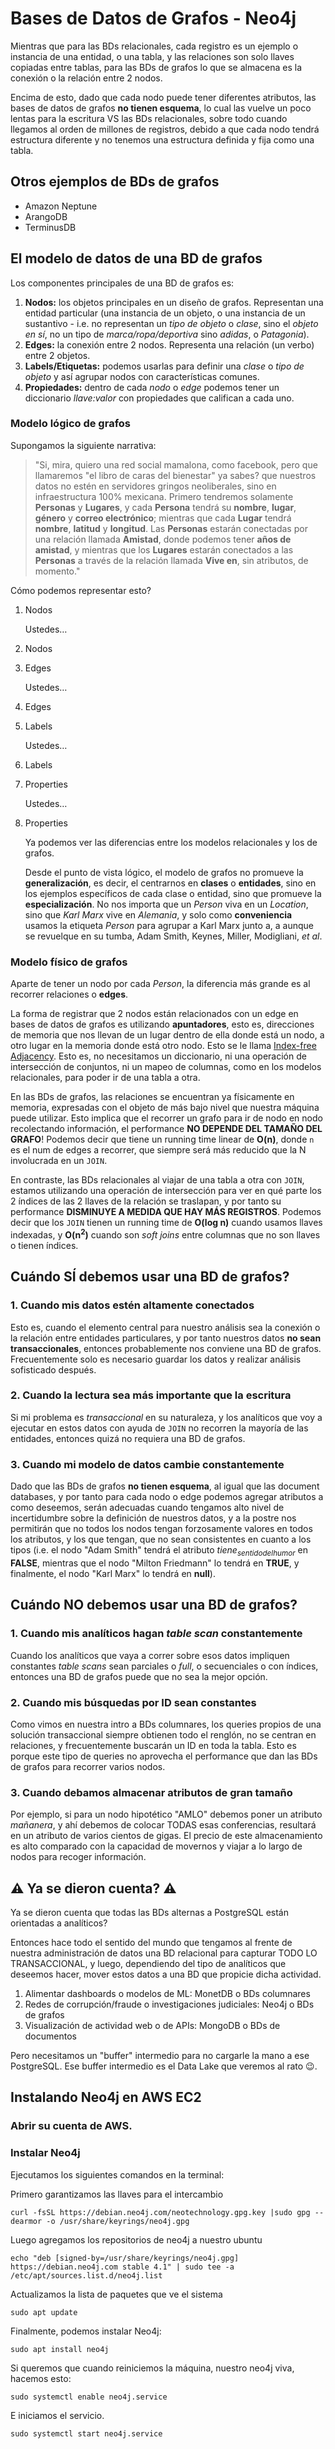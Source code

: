 * Bases de Datos de Grafos - Neo4j

Mientras que para las BDs relacionales, cada registro es un ejemplo o instancia de una entidad, o una tabla, y las relaciones son solo llaves copiadas entre tablas, para las BDs de grafos lo que se almacena es la conexión o la relación entre 2 nodos.

Encima de esto, dado que cada nodo puede tener diferentes atributos, las bases de datos de grafos *no tienen esquema*, lo cual las vuelve un poco lentas para la escritura VS las BDs relacionales, sobre todo cuando llegamos al orden de millones de registros, debido a que cada nodo tendrá estructura diferente y no tenemos una estructura definida y fija como una tabla.

** Otros ejemplos de BDs de grafos

- Amazon Neptune
- ArangoDB
- TerminusDB

** El modelo de datos de una BD de grafos

Los componentes principales de una BD de grafos es:

1. *Nodos:* los objetos principales en un diseño de grafos. Representan una entidad particular (una instancia de un objeto, o una instancia de un sustantivo - i.e. no representan un /tipo de objeto/ o /clase/, sino el /objeto en sí/, no un tipo de /marca/ropa/deportiva/ sino /adidas/, o /Patagonia/).
2. *Edges:* la conexión entre 2 nodos. Representa una relación (un verbo) entre 2 objetos.
3. *Labels/Etiquetas:* podemos usarlas para definir una /clase/ o /tipo de objeto/ y así agrupar nodos con características comunes.
4. *Propiedades:* dentro de cada /nodo/ o /edge/ podemos tener un diccionario /llave:valor/ con propiedades que califican a cada uno.

*** Modelo lógico de grafos

Supongamos la siguiente narrativa:

#+begin_quote
"Si, mira, quiero una red social mamalona, como facebook, pero que llamaremos "el libro de caras del bienestar" ya sabes? que nuestros datos no estén en servidores gringos neoliberales, sino en infraestructura 100% mexicana. Primero tendremos solamente *Personas* y *Lugares*, y cada *Persona* tendrá su *nombre*, *lugar*, *género* y *correo electrónico*; mientras que cada *Lugar* tendrá *nombre*, *latitud* y *longitud*. Las *Personas* estarán conectadas por una relación llamada *Amistad*, donde podemos tener *años de amistad*, y mientras que los *Lugares* estarán conectados a las *Personas* a través de la relación llamada *Vive en*, sin atributos, de momento."
#+end_quote

Cómo podemos representar esto?

**** Nodos
Ustedes...
**** Nodos
#+DOWNLOADED: screenshot @ 2022-11-09 23:42:36
[[file:images/20221109-234236_screenshot.png]]
**** Edges
Ustedes...
**** Edges
#+DOWNLOADED: screenshot @ 2022-11-09 23:42:13
[[file:images/20221109-234213_screenshot.png]]
**** Labels
Ustedes...
**** Labels

#+DOWNLOADED: screenshot @ 2022-11-09 23:43:24
[[file:images/20221109-234324_screenshot.png]]

**** Properties
Ustedes...
**** Properties

#+DOWNLOADED: screenshot @ 2022-11-09 23:43:32
[[file:images/20221109-234332_screenshot.png]]

Ya podemos ver las diferencias entre los modelos relacionales y los de grafos.

Desde el punto de vista lógico, el modelo de grafos no promueve la *generalización*, es decir, el centrarnos en *clases* o *entidades*, sino en los ejemplos específicos de cada clase o entidad, sino que promueve la *especialización*. No nos importa que un /Person/ viva en un /Location/, sino que /Karl Marx/ vive en /Alemania/, y solo como *conveniencia* usamos la etiqueta /Person/ para agrupar a Karl Marx junto a, a aunque se revuelque en su tumba, Adam Smith, Keynes, Miller, Modigliani, /et al/.

*** Modelo físico de grafos

Aparte de tener un nodo por cada /Person/, la diferencia más grande es al recorrer relaciones o *edges*.

La forma de registrar que 2 nodos están relacionados con un edge en bases de datos de grafos es utilizando *apuntadores*, esto es, direcciones de memoria que nos llevan de un lugar dentro de ella donde está un nodo, a otro lugar en la memoria donde está otro nodo.
Esto se le llama [[https://thomasvilhena.com/2019/08/index-free-adjacency][Index-free Adjacency]]. Esto es, no necesitamos un diccionario, ni una operación de intersección de conjuntos, ni un mapeo de columnas, como en los modelos relacionales, para poder ir de una tabla a otra.

En las BDs de grafos, las relaciones se encuentran ya físicamente en memoria, expresadas con el objeto de más bajo nivel que nuestra máquina puede utilizar. Esto implica que el recorrer un grafo para ir de nodo en nodo recolectando información, el performance *NO DEPENDE DEL TAMAÑO DEL GRAFO*! Podemos decir que tiene un running time linear de *O(n)*, donde ~n~ es el num de edges a recorrer, que siempre será más reducido que la N involucrada en un ~JOIN~.


En contraste, las BDs relacionales al viajar de una tabla a otra con ~JOIN~, estamos utilizando una operación de intersección para ver en qué parte los 2 índices de las 2 llaves de la relación se traslapan, y por tanto su performance *DISMINUYE A MEDIDA QUE HAY MÁS REGISTROS*. Podemos decir que los ~JOIN~ tienen un running time de *O(log n)* cuando usamos llaves indexadas, y *O(n^2)* cuando son /soft joins/ entre columnas que no son llaves o tienen índices.

** Cuándo SÍ debemos usar una BD de grafos?

*** 1. Cuando mis datos estén altamente conectados

Esto es, cuando el elemento central para nuestro análisis sea la conexión o la relación entre entidades particulares, y por tanto nuestros datos *no sean transaccionales*, entonces probablemente nos conviene una BD de grafos. Frecuentemente solo es necesario guardar los datos y realizar análisis sofisticado después.

*** 2. Cuando la lectura sea más importante que la escritura

Si mi problema es /transaccional/ en su naturaleza, y los analíticos que voy a ejecutar en estos datos con ayuda de ~JOIN~ no recorren la mayoría de las entidades, entonces quizá no requiera una BD de grafos.

*** 3. Cuando mi modelo de datos cambie constantemente

Dado que las BDs de grafos *no tienen esquema*, al igual que las document databases, y por tanto para cada nodo o edge podemos agregar atributos a como deseemos, serán adecuadas cuando tengamos alto nivel de incertidumbre sobre la definición de nuestros datos, y a la postre nos permitirán que no todos los nodos tengan forzosamente valores en todos los atributos, y los que tengan, que no sean consistentes en cuanto a los tipos (i.e. el nodo "Adam Smith" tendrá el atributo /tiene_sentido_del_humor/ en *FALSE*, mientras que el nodo "Milton Friedmann" lo tendrá en *TRUE*, y finalmente, el nodo "Karl Marx" lo tendrá en *null*).

** Cuándo NO debemos usar una BD de grafos?

*** 1. Cuando mis analíticos hagan /table scan/ constantemente

Cuando los analíticos que vaya a correr sobre esos datos impliquen constantes /table scans/ sean parciales o /full/, o secuenciales o con índices, entonces una BD de grafos puede que no sea la mejor opción.

*** 2. Cuando mis búsquedas por ID sean constantes

Como vimos en nuestra intro a BDs columnares, los queries propios de una solución transaccional siempre obtienen todo el renglón, no se centran en relaciones, y frecuentemente buscarán un ID en toda la tabla. Esto es porque este tipo de queries no aprovecha el performance que dan las BDs de grafos para recorrer varios nodos.

*** 3. Cuando debamos almacenar atributos de gran tamaño

Por ejemplo, si para un nodo hipotético "AMLO" debemos poner un atributo /mañanera/, y ahí debemos de colocar TODAS esas conferencias, resultará en un atributo de varios cientos de gigas. El precio de este almacenamiento es alto comparado con la capacidad de movernos y viajar a lo largo de nodos para recoger información.

** ⚠️ Ya se dieron cuenta? ⚠️

Ya se dieron cuenta que todas las BDs alternas a PostgreSQL están orientadas a analíticos?

Entonces hace todo el sentido del mundo que tengamos al frente de nuestra administración de datos una BD relacional para capturar TODO LO TRANSACCIONAL, y luego, dependiendo del tipo de analíticos que deseemos hacer, mover estos datos a una BD que propicie dicha actividad.

1. Alimentar dashboards o modelos de ML: MonetDB o BDs columnares
2. Redes de corrupción/fraude o investigaciones judiciales: Neo4j o BDs de grafos
3. Visualización de actividad web o de APIs: MongoDB o BDs de documentos

Pero necesitamos un "buffer" intermedio para no cargarle la mano a ese PostgreSQL. Ese buffer intermedio es el Data Lake que veremos al rato 😉.

** Instalando Neo4j en AWS EC2
*** Abrir su cuenta de AWS.

*** Instalar Neo4j

Ejecutamos los siguientes comandos en la terminal:

Primero garantizamos las llaves para el intercambio

#+begin_src shell
curl -fsSL https://debian.neo4j.com/neotechnology.gpg.key |sudo gpg --dearmor -o /usr/share/keyrings/neo4j.gpg
#+end_src

Luego agregamos los repositorios de neo4j a nuestro ubuntu

#+begin_src shell
  echo "deb [signed-by=/usr/share/keyrings/neo4j.gpg] https://debian.neo4j.com stable 4.1" | sudo tee -a /etc/apt/sources.list.d/neo4j.list
#+end_src

Actualizamos la lista de paquetes que ve el sistema

#+begin_src shell
sudo apt update
#+end_src

Finalmente, podemos instalar Neo4j:

#+begin_src shell
  sudo apt install neo4j
#+end_src

Si queremos que cuando reiniciemos la máquina, nuestro neo4j viva, hacemos esto:

#+begin_src shell
sudo systemctl enable neo4j.service
#+end_src

E iniciamos el servicio.
#+begin_src shell
sudo systemctl start neo4j.service
#+end_src

*** Conectándonos a Neo4j

Antes de conectarnos debemos modificar el archivo ~/etc/neo4j/neo4j.conf~ para que Neo4j acepte conexiones de todo el mundo 🌐:

#+begin_src shell
  sudo nano /etc/neo4j/neo4j.conf
#+end_src
Hay que buscar la siguiente línea y descomentarla (quitarle el ~*~):

#+begin_src shell
*dbms.default_listen_address=0.0.0.0
#+end_src

Y reiniciar el server

#+begin_src shell
  sudo systemctl restart neo4j
#+end_src

Ahora si, conectémonos a Neo4j.

Vamos a abrir un browser y entrar a ~https://[IP ADDRESS]:7474~. Nos va a pedir user y password. Los de default son ~neo4j~/~neo4j~, pero en cuanto los usemos, Neo4j nos va a pedir que los cambiemos.

Lo que responde en el puerto ~7474~ es solamente un cliente ligero web hacia Neo4j, no el Neo4j como tal.

Ese responde en el ~7687~, a través de un servidorsito de conexiones llamado ~Bolt~, con el URL ~jdbc:neo4j:bolt://[IP ADDRESS]:7687/~.

** Cargando la versión de grafos de Northwind

Los cuates de Neo4j hicieron una versión de grafos de Neo4j. No tiene todas las tablas, pero es suficiente para contrastar los paradigas relacionales y de grafos.


#+DOWNLOADED: screenshot @ 2022-11-10 00:08:51
[[file:images/20221110-000851_screenshot.png]]

Vamos a establecer algunas similitudes con SQL antes de continuar:

*** Similitudes con SQL

1. Un registro es un /Node/
2. El nombre de una tabla es un /Label/
3. Un ~join~ o ~foreign key~ es un /edge/ o /relationship/

En particular, al tratarse de la BD de Northwind:

4. Cada registro de la tabla ~orders~ en la BD de Northwind se vuelve un /Node/ con /Label/ ~Order~ en nuestro modelo de grafos
   - Y así sucesivamente con el resto de las tablas
5. El ~join~ entre ~suppliers~ y ~products~ se convierte en un /edge/ o /relationship/ llamado ~SUPPLIES~ (un ~supplier~ ~SUPPLIES~ N ~products~), y así sucesivamente con otras tablas, salvo los siguientes casos especiales:
6. El ~join~ recursivo entre ~employees~ y ~employees~ se convierte en un /edge/ con el nombre ~REPORTS_TO~.
7. La tabla intermedia ~order_details~ que soporta la relación *N:M* entre ~products~ y ~orders~ desaparece y se convierte en un /edge/ o /relationship/ llamado ~CONTAINS~ y con atributos ~unitPrice~, ~quantity~, ~discount~.

Neo4j está construido casi en su totalidad en Java, por lo que ver este ~camelCaseEnLosAtributos~ no es extraño, como tampoco lo es que los nombres de los /Labels/ estén en mayúscula, porque su análogo en grafos son *Clases*, y sabemos que las clases en Java van con mayúscula inicial.

De esta forma, tenemos el siguiente diagrama de grafos que representa nuestra BD de Northwind:


#+DOWNLOADED: screenshot @ 2022-11-10 00:09:58
[[file:images/20221110-000958_screenshot.png]]

*** Diferencias con SQL

1. No hay nulos! Un nulo, al ser la ausencia de algo, es simplemente la ausencia del atributo, o del /node/ o de un /edge/.
2. Dada la "Index-free Adjacency", sabemos qué /nodes/ tienen particular /relationship/ con otro /node/, en lugar de hacer un ~join~ y realizar la búsqueda de overlap entre 1 llave primaria de una tabla y la llave foránea de otra tabla.
3. Aunque puede haber normalización justo como en el modelo E-R, ésta no es forzosa ni rígida, y consiste principalmente en convertir /attributes/ en /nodes/, aunque al hacer esto debemos tener en mente que al convertir, los /nodes/ son instancias particulares, no clases ni /Labels/.

* Ahora si, la carga.

Para cargarla vamos a utilizar el lenguaje *Cypher*, que es como el SQL para Neo4j.

**  Products

#+begin_src cypher
LOAD CSV WITH HEADERS FROM "https://raw.githubusercontent.com/Skalas/nosql2022/main/datasets/products.csv" AS row
CREATE (n:Product)
SET n = row,
n.unitPrice = toFloat(row.unitPrice),
n.unitsInStock = toInteger(row.unitsInStock), n.unitsOnOrder = toInteger(row.unitsOnOrder),
n.reorderLevel = toInteger(row.reorderLevel), n.discontinued = (row.discontinued <> "0")
#+end_src

Qué estamos haciendo aquí?

Al igual que SQL, Cypher es un /4th generation language/, que en simples términos significa que se parece muchísimo a como se estructuran órdenes y declaraciones en inglés.

1. ~LOAD CSV~: el comando de Cypher ~LOAD~ es similar al ~COPY~ de PostgreSQL y MonetDB. La parte de ~WITH HEADERS~, al igual que el ~COPY~ en PostgreSQL indica que el CSV a cargar tiene los nombres de las columnas en el 1er renglón. El keyword ~FROM~ es para indicar la fuente, y afortunadamente para nosotros, Cypher acepta URLs aquí, por lo que no es necesario descargar los CSVs a nuestro storage local y solo jalarlos del internet.
2. ~CREATE (n:Product)~ crea el /node/ ~n~ con el /label/ ~Product~. Aquí vale la pena que cubramos unos aspectos de la sintaxis de Cypher:
   - Un /node/ es representado por dos paréntesis, a manera de "bolita". El /node/ ~n~ lo representamos como ~(n)~. Por ejemplo: ~create (tonyStark:SuperHero {group:'Avengers'}~
   - Un /edge/ es representado por una flechita como esta ~-[:LABEL]->~ y obviamente debe conectar 2 /nodes/. el ~LABEL~ es igualito a los labels que califican a los nodes, como sigue: ~create (tonyStark)-[:MENTORS]->(peterParker)-[:WORKSFOR]->(jjJameson)~
   - Las /properties/ de un /node/ se fijan con ~{}~ acompañando a los /nodes/, como sigue: ~CREATE (tonyStark:SuperHero {group: 'Avengers'})~
   - Igual, las /properties/ de un /edge/ se fijan con ~{}~, así: ~create (tonyStark)-[:MENTORS {since:2017}]->(peterParker)-[:WORKSFOR {at:'Daily Bugle'}]->(jjJameson)~
   - Las /properties/, sean de un /edge/ o de un /node/ pueden ser arrays: ~(tonyStark:SuperHero {suits:['Mark IV', 'Mark V']})-[HOLDS {on:['Glove','Avengers Compound']}]->(soulStone:INFINITY/STONE)~
   - Es buena práctica primero crear los /nodes/, luego los /edges/.
3. ~SET n = row~ está indicando que al crear los nodos con la variable ~n~, haga una equivalencia entre esa variable y el renglón del archivo CSV que estamos cargando.
4. ~n.unitPrice~ y demás comandos están preprocesando los datos del archivo CSV para poder guardarlos de forma correcta. ~toInteger~ está transformando a entero, mientras que ~n.discontinued~ se está evaluando a la expresión ~row.discontinued <> "0"~.
   - 👀 OJO 👀: esto nos indica que durante la lectura la mayoría de los campos se están importando como strings.
   - 👀 OJO *2 👀: la comparación ~<> "0"~ no es válida en Java, pero si lo es en Javascript. Neo4j está hecho en Java por debajo, pero tiene un preprocessor de LISP, que es la base de Javascript, que si entiende esta expresión.

Vamos a ejecutar este import en DBeaver:


Y dónde están las tablas?!

#+DOWNLOADED: screenshot @ 2022-11-10 00:38:09
[[file:images/20221110-003809_screenshot.png]]

Vamos a abrir el cliente de Neo4J apuntando nuestro browser

Veremos que ahí están nuestros 25 productos:

En esta caja vamos a poder escribir queries en "Cypher". Qué está haciendo este query? ~MATCH (n:Product) RETURN n LIMIT 25~.

1. ~MATCH~ es parecido que el ~FROM~.

2. La expresión ~n:Product~ va a buscar los /nodes/ que tengan el /label/ ~Product~.

3. ~RETURN n~ es como la parte del ~SELECT~ donde indicamos las columnas que queremos obtener; en este caso, queremos los nodos, pero bien pudieramos obtener ~n.discontinuied~, o ~n.reorderLevel~, es decir, atributos del (o los) nodo(s) que han hecho match.

** Categories
#+begin_src cypher
LOAD CSV WITH HEADERS FROM "https://github.com/Skalas/nosql2022/raw/main/datasets/categories.csv" AS row
CREATE (n:Category)
SET n = row
#+end_src
** Suppliers
#+begin_src cypher
LOAD CSV WITH HEADERS FROM "https://github.com/Skalas/nosql2022/raw/main/datasets/suppliers.csv" AS row
CREATE (n:Supplier)
SET n = row
#+end_src

Con esto nuestra bd se ve asi:

** Relaciones

Esto lo sacamos con ~MATCH (n) RETURN n~, que es como un ~SELECT *~ pero recursivo a todas las tablas.

⚠️ Faltan las relaciones! ⚠️

Vamos a crear los /edges/ que van desde ~Product~ a ~Category~:

#+begin_src cypher
MATCH (p:Product),(c:Category)
WHERE p.categoryID = c.categoryID
CREATE (p)-[:PART_OF]->(c)
#+end_src

Qué estamos haciendo aquì?

1. Estamos buscando todos los nodos que tengan el /label/ ~Product~ y los que tengan el /label/ ~Category~, y los estamos poniendo en las variables ~p~ y ~c~, respectivamente.
2. Estamos agregando una condición *que se parece muuuuuuucho* al ~JOIN~ de SQL. Esto es para poder ejecutar la siguiente parte:

3. Estamos creando un /edge/ con /label/ ~PART/OF~ entre ~p~ y ~c~.

Ahora vamos a crear los /edges/ para relacionar ~Product~ y ~Supplier~:

#+begin_src cypher
MATCH (p:Product),(s:Supplier)
WHERE p.supplierID = s.supplierID
CREATE (s)-[:SUPPLIES]->(p)
#+end_src

Misma estructura que el comando anterior.

Y después de esto, cómo se ve la bd?

Vemos que se han formado 2 "comunidades": los productos lácteos, y los no-lácteos. De esto podemos deducir que los productos lácteos tienen un grupo de suppliers *que no suministran otro tipo de productos*, mientras que los no-lácteos son suministrados por el resto de los proveedores.

Las *comunidades* son grupos de /nodes/ que están conectados por sus relaciones, pero que no están conectados a otro conjunto de /nodes/. Son importantes en el análisis de grafos para elaborar hipótesis o realizar investigaciones.

Vamos a lanzar los siguientes queries:

**** 1. Qué categorías nos vende cada proveedor?

#+begin_src cypher
MATCH (s:Supplier)-->(:Product)-->(c:Category)
RETURN s.companyName as Company, collect(distinct c.categoryName) as Categories
#+end_src

Qué estamos haciendo aquí?

1. ~MATCH~ - más formalmente, este comando busca un patrón dentro de nuestro grafo. En este caso, está buscando las rutas, de cualquier /label/, entre ~Supplier~, ~Product~ y ~Cateogory~.
   - La ausencia de /label/ en los /edges/ indica que no nos importa la etiqueta de la relación, solo que exista.
   - Estamos asignando los nodos de las etiquetas ~Supplier~ y ~Category~ a las variables ~s~ y ~c~, respectivamente. Dado que para responder la pregunta, NO NOS INTERESAN los ~Product~, no le estamos asignando variable, porque no nos vamos a referir a ellos, solo necesitamos sus relaciones.
2. ~RETURN s.companyName as Company~ es self-explanatory, no?
3. ~collect(distinct c.categoryName) as Categories~ es una función de agregación similar a ~count()~ o ~avg()~ en SQL. Esta función recolecta los resultados y los mete en una lista (entre ~[]~).
   - Qué pasa si no ponemos el ~distinct~? Y si no usamos el ~collect()~?

**** 2. Qué proveedores nos venden frutas y verduras?

#+begin_src cypher
  MATCH (c:Category {categoryName:"Produce"})<--(:Product)<--(s:Supplier)
  RETURN DISTINCT s.companyName as ProduceSuppliers
#+end_src

Qué estamos haciendo aquí?

1. Estamos buscando los /nodes/ con /label/ ~Category~ cuyo /attribute/ ~categoryName~ sea "Produce" (noten las doble comillas), y sus relaciones con ~Product~ y ~Supplier~, de nuevo sin importar el /label/ de dichas relaciones.

2. ~RETURN DISTINCT s.companyName as ProduceSuppliers~ regresa el /attribute/ ~companyName~ de los nodos elegidos en el ~MATCH~.

* Cargar el resto de la BD:

** Customers

#+begin_src cypher
LOAD CSV WITH HEADERS FROM "https://github.com/Skalas/nosql2022/raw/main/datasets/customers.csv" AS row
CREATE (n:Customer)
SET n = row
#+end_src

** Orders
#+begin_src cypher
LOAD CSV WITH HEADERS FROM "https://github.com/Skalas/nosql2022/raw/main/datasets/orders.csv" AS row
CREATE (n:Order)
SET n = row
#+end_src

** Relación Customers -> Orders
#+begin_src cypher
MATCH (c:Customer),(o:Order)
WHERE c.customerID = o.customerID
CREATE (c)-[:PURCHASED]->(o)
#+end_src

** Relación Order -> Product

Esto era en PostgreSQL *la tabla intermedia ~order_details~* pero en grafos NO NECESITAMOS tablas intermedias para expresar relaciones N a M!

#+begin_src cypher
LOAD CSV WITH HEADERS FROM "https://github.com/Skalas/nosql2022/raw/main/datasets/order-details.csv" AS row
MATCH (p:Product), (o:Order)
WHERE p.productID = row.productID AND o.orderID = row.orderID
CREATE (o)-[details:ORDERS]->(p)
SET details = row,
details.quantity = toInteger(row.quantity)
#+end_src

Vamos a tener el siguiente grafo:

Podemos ver que al menos en esta versión de Northwind, tenemos bastantes clientes que nunca nos han pedido, pero *esto no es una comunidad*, porque no hay ninguna conexión entre estos. Tienen cosas en común, pero ninguna relación, por lo que no podemos decir que es una comunidad.

** Ejercicios de SQL pero en Neo4j

*** Cuál es la orden más reciente por cliente?

En SQL:
#+begin_src sql
select max(o.order_date), o.order_id , o.customer_id
from orders o
group by o.customer_id;
#+end_src

En Cypher
#+begin_src cypher
match (c:Customer)-[:PURCHASED]->(o:Order)
return c.contactName as name, max(o.orderDate) as max_ord_date
order by name
#+end_src

*** De nuestros clientes, qué función desempeñan y cuántos son?

#+begin_src sql
select c.contact_title , count(c.contact_title) conteo
from customers c
group by c.contact_title
order by conteo desc;
#+end_src

#+begin_src cypher
match (c:Customer)
return c.contactTitle as title, count(c.contactTitle) as title_count
order by title
#+end_src

*** Cuántos productos tenemos de cada categoría?

#+begin_src sql
select c.category_name, count(c.category_name)
from categories c join products p on c.category_id =p.category_id
group by c.category_name;
#+end_src

#+begin_src cypher
match (c:Category)<-[:PART_OF]-(p:Product)
return c.categoryName as name, count(c.categoryName) as name_count
order by name
#+end_src

*** Cómo podemos generar el reporte de reorder?

#+begin_src sql
select product_id, product_name, units_in_stock, reorder_level
from products p
where (units_in_stock<reorder_level);
#+end_src

#+begin_src cypher
match (p:Product)
where p.unitsInStock < p.reorderLevel
return p.productName as prod_name, p.unitsInStock as units_stock, p.reorderLevel as reord_level
order by units_stock
#+end_src

*** A donde va nuestro envío más voluminoso?

La respuesta más correcta en SQL:

#+begin_src sql
with summary as (
	select o.order_id as ord_id , o.ship_country as shp_ctry, sum(od.quantity) as sum_qty
	from orders o join order_details od using (order_id)
	join products p using (product_id)
	group by o.order_id , o.ship_country
)
select ord_id, shp_ctry , max(sum_qty) as max_qty
from summary
group by ord_id, shp_ctry
order by max_qty desc;
#+end_src

Con order.freight (otra respuesta correcta en SQL):
#+begin_src cypher
match (o:Order)
return o.shipCountry as ship_country, max(toFloat(o.freight)) as max_freight
order by max_freight desc
#+end_src

Con order_details.quantity (respuesta incorrecta, pero la ponemos aquí para respetar el replicado en Cypher de respuestas en SQL)
#+begin_src cypher
match (o:Order)-[od:ORDERS]->(p:Product)
return o.shipCountry as ship_ctry, max(od.quantity) as max_qty
order by max_qty desc
#+end_src

TBD: Exporar responder esta pregunta con la suma de quantities de todas las ordenes de un país, y luego sacar el max

#+begin_src cypher
call {
	match (o:Order)-[od:ORDERS]->(p:Product)
	return o.orderID as ord_id,
	o.shipCountry as ship_country,
	sum(od.quantity) as sum_qty_per_order
	order by sum_qty_per_order desc
}
return ship_country, max(sum_qty_per_order)
#+end_src

Veamos que el comando `call` se parece algo a los _common table expressions_ de SQL.

*** Qué productos mandamos en navidad?

En SQL

#+begin_src sql
select p.product_name
from products p join order_details od on p.product_id =od.product_id
join orders o on od.order_id = o.order_id
where extract(month from o.shipped_date) = 12 and extract(day from o.shipped_date) = 25;
#+end_src

En Cypher
#+begin_src cypher
match (o:Order)-[od:ORDERS]->(p:Product)
where apoc.date.field(apoc.date.parse(o.orderDate), 'month') = 12 and apoc.date.field(apoc.date.parse(o.orderDate), 'd') = 25
return o.orderID, o.orderDate, collect(p.productName)
#+end_src

OJO! Debemos instalar la librería APOC para poder correr las funciones de arriba.

~apoc.date.field~ es similar al ~extract([day|month|year|hour|second] from date)~

~apoc.date.parse()~ es similar a ~date([string representando date])~

La instalación de APOC es como sigue:

1. Entrar a la máquina virtual de EC2 en donde tenemos el Neo4j con ~ssh -i labsuser.pem ubuntu@[LA IP DE SU MÁQUINA]~
2. Entrar el comando ~wget https://github.com/neo4j-contrib/neo4j-apoc-procedures/releases/download/4.3.0.3/apoc-4.3.0.3-all.jar~ - esto va a descargar la librería
3. Debemos copiar esta librería a ~/var/lib/neo4j/plugins/~ con el comando ~cp apoc-4.3.0.3-all.jar /var/lib/neo4j/plugins/~
4. Ahora debemos reiniciar el Neo4j con el comando ~sudo systemctl restart neo4j.service~

Con eso ya debemos tener acceso a las funciones de APOC.

*** Cuál es el promedio de flete gastado para enviar productos de un proveedor a un cliente?

En SQL
#+begin_src sql
select c.company_name as customer, s.company_name as shipper, avg(o.freight) as flete
from orders o join shippers s on (o.ship_via = s.shipper_id)
join order_details od on (od.order_id = o.order_id)
join customers c on (c.customer_id = o.customer_id)
group by c.company_name, s.company_name;
#+end_src

En Cypher
#+begin_src cypher
match (c:Customer)-[pr:PURCHASED]->(o:Order)-[od:ORDERS]->(p:Product)<-[sp:SUPPLIES]-(s:Supplier)
return c.companyName as cust_name, s.companyName as supp_name, avg(toFloat(o.freight)) as avg_freight
order by cust_name
#+end_src

** Carga de los Pandora Papers en Neo4j

Los [[https://www.icij.org/investigations/pandora-papers/about-pandora-papers-leak-dataset/][Pandora Papers]] son documentos de constitución y quiebra de empresas, transferencias millonarias y cambios de board que, como los [[https://www.icij.org/investigations/panama-papers/five-years-later-panama-papers-still-having-a-big-impact/][Panama Papers]] en su momento, han develado las obscenas fortunas de muchísima gente poderosa: deportistas, políticos, personas de negocios, realeza, políticos y celebridades, y peor de todo, como evitan ser gravados por sus paises de residencia.

Es la opinión de este profesor que ser rico no es malo, y que la recaudación mediante mecanismos de gravamen de riqueza frecuentemente se usan en programas clientelares o no se usan en el interés verdadero de los ciudadanos.

Pero evadir el fisco si es ilegal, y da pie a otras actividades ilegales como lavado de dinero, lo cual habilita redes criminales como narcotráfico, trata, prostitución, etc.

Encima de esto, estos /offshore leaks/ muestran algo que raya en lo inmoral. En medio de la pandemia de COVID19, cuando millones de personas están atravesando por una crisis económica que está ampliando la brecha entre los menos afortunados, y cuando cientos de gobiernos están experimentando una recuperación anémica, por decir lo menos, *esconder* fortunas para que no sean gravadas, es decir, para no compartir con la población ni contribuir al fisco, es, por definición, malvado.

Neo4j puso a disposición del [[https://www.icij.org/][International Consortium of Investigative Journalists]] no solo licencias empresariales de su BD de Grafos, sino infraestructura, servers, graph visualizers, y todo el resto de sus productos *for free* para que el ICIJ hiciera su chamba.

[[https://www.icij.org/investigations/panama-papers/what-happened-after-the-panama-papers/][El resultado de los panama papers]] a 2019:

1. Investigaciones de la policía fiscal en 82 paises (incluído MX)
2. La firma que habilitó todo este desmadre, Mossack Fonseca, fue desmantelada y sus dueños a la cárcel (aunque solo por meses y sus assets personales no fueron incautados).
   - Hay una película buenísima en Netflix de este escandalazo: [[https://en.wikipedia.org/wiki/The_Laundromat_%282019_film%29][The Laundromat]]
3. Nueva Zelanda, Alemania, UK y otros reformaron su miscelánea fiscal para incrementar vigilancia e incentivar disclosure de hidden assets
4. Renuncia de políticos en Mongolia, Pakistán, España, Islandia (donde renunció la cabeza de gobierno) y otros.
5. $1,200 mdd recuperados por agencias de revenue nacionales a nivel global

En México hubo 33 personalidades entre deporitistas, artistas y políticos implicados en el leak:

1. La actriz Edith González a través de su esposo Lorenzo Margain
2. Salinas Pliego abrió 9 empresas en Nueva Zelanda para comprar 1 yate y 1 cuadro de Goya
3. Juan Armando Hinojosa, el constructor preferido en el sexenio de EPN, creo a través de Mossack Fonseca 4 empresas offshore para esconder dinero proveniente de contratos de adjudicación directa por $2,800 mdd y a cambio, otorgar regalos a la pareja presidencial

Y las consecuencias seguirán, sobre todo alimentadas por otros leaks. La tecnología de Neo4j por fin ha puesto a los prosecutors pasos adelante de los offenders.

*** Preparación de la carga

La versión de Neo4j Community, que es la que estamos usando y es gratuita, *SOLO PUEDE TENER 1 BD!*

![](https://c.tenor.com/No8u0Yip0lwAAAAC/so-pissed.gif)

Entonces vamos a tener que crear OOOOOTRA instancia de EC2 para VOLVER a instalar Neo4j y poder hacer este ejercicio :/

Es una BD grande, por lo que primero tenemos que hacer unas modificaciones a la config de Neo4j:

1. Cambiar el directorio de default para importar archivotes. Esto lo logramos comentando la línea ~*dbms.directories.import=/var/lib/neo4j/import
~ del archivo ~/etc/neo4j/neo4j.conf~. Es un archivo de sistema, por lo que hay que editarlo con ~sudo nano /etc/neo4j/neo4j.conf~.

2. Igual editar el archivo ~/etc/security/limits.conf~ con ~sudo nano /etc/security/limits.conf~ y agregar hasta el final los siguientes 2 registros para poder abrir archivos grandes desde el filesystem de Ubuntu:

#+begin_src bash
root   soft    nofile  40000
root   hard    nofile  40000
#+end_src

3. Finalmente, en los archivos ~/etc/pam.d/common-session~ y ~/etc/pam.d/common-session-noninteractive~ agregar ~session required pam_limits.so~.

4. Vamos a instalar la librería APOC como lo vimos en uno de los ejercicios aquí:

5. Vamos a usar el siguiente /gist/ de Github: https://gist.github.com/rvanbruggen/00d259a453de13106091e2d507c2d86c, ejecutando sección por sección. Estas secciones van a resultar en el siguiente esquema, que podemos obtener ejecutando ~call db.schema.visualization~ en la consola web de Neo4j.

*** Explorando los Pandora Papers

1. Cuántas jurisdicciones hay entre todas las entidades?

#+begin_src cypher
MATCH (n:Entity)
RETURN distinct n.jurisdiction, count(n);
#+end_src

2. Qué entidades hay en la jurisdicción más "popular"?

#+begin_src cypher
MATCH (o:Officer)-[rel]->(e:Entity)
WHERE e.jurisdiction CONTAINS “British Virgin Islands”
RETURN o, rel, e;
#+end_src

3. De las entidades, cuáles son proveedoras y cuales son las más usadas?

#+begin_src cypher
MATCH (e:Entity) return e.provider, count(*) as c order by c desc;
#+end_src

4. Cuantos oficiales (shareholder, director, representante legal, etc) de un país están asociados con entidades de los paraísos fiscales?

#+begin_src cypher
MATCH (c1:Country)<--(o:Officer)-->(e:Entity)--(c2:Country)
WITH distinct c1.name as OfficerCountry, c2.name as EntityCountry, count(*) as PatternFrequency
WHERE PatternFrequency >= 5
RETURN OfficerCountry, EntityCountry, PatternFrequency
ORDER BY PatternFrequency desc;
#+end_src

5. Mostrar el grafo de la familia Aliyev de Azerbaijan

Esta familia es de interés por su actual patriarca, [[https://www.occrp.org/en/poy/2012/][Ilham Aliyev]], "presidente" (en realidad, dictadorsillo) de Azerbaiján y ganador 2012 del premio a la persona más corrupta por el Organized Crime and Corruption Project.


#+DOWNLOADED: screenshot @ 2022-11-12 22:37:24
[[file:images/20221112-223724_screenshot.png]]

Su familia controla TODA la actividad económica del país, y con ayuda de cuentas offshore y paraísos fiscales han logrado lavar o esconder una fortuna multimillonaria proveniente del petróleo.

#+begin_src cypher
MATCH (o:Officer)-->(e:Entity)
WHERE toLower(o.name) CONTAINS 'aliyev'
RETURN *;
#+end_src

*** Análisis avanzado de grafos

Con ayuda de la librería *Neo4j Graph Data Science* podemos realizar análisis más avanzados de los Pandora Papers.

**** Instalación de GDS

1. ~https://s3-eu-west-1.amazonaws.com/com.neo4j.graphalgorithms.dist/graph-data-science/neo4j-graph-data-science-1.7.2-standalone.zip~
2. ~unzip neo4j-graph-data-science-1.7.2-standalone.zip~
3. ~sudo cp neo4j-graph-data-science-1.7.2.jar /var/lib/neo4j/plugins/~
4. Modificar el archivo ~/etc/neo4j/neo4j.conf~ con ~sudo nano /etc/neo4j/neo4j.conf~ y agregar la línea ~dbms.security.procedures.unrestricted=gds.*~
5. Y la línea ~dbms.security.procedures.allowlist=apoc.coll.*,apoc.load.*,gds.*~ - probablemente ya está si ya instalaron APOC.
6. Reiniciar Neo4j con ~sudo systemctl restart neo4j.service~

**** Centralidad con /Page Rank/

Page Rank fue el 1er algoritmo de búsqueda de Google. Forma parte de un grupito de algoritmos muy, muy, muy poderosos pero también muy, muy, muy subestimados fuera de "clasificación" y "regresión" llamados /*information retrieval*/, y mide la importancia de cada nodo en el grafo ponderando el número de /edges/ que entran a cada uno, porque "una página es solo tan importante como las otras páginas que ligan a ella".

Similar a la muy perversa métrica de producción científica de que un paper es más importante entre más sea citado.

![image](https://user-images.githubusercontent.com/1316464/141239146-2ed04f2f-82fc-42cc-a350-33a00c3e4109.png)


Si visualizamos todo nuestro grafo de Pandora Papers, vemos que, evidentemente, las British Virgin Islands es el nodo central, sin el cual el grafo simplemente no existiría:

![graph](https://user-images.githubusercontent.com/1316464/141248147-1644e401-4851-409b-9f3f-2c087a608fa0.png)

Pero qué tal las entities?

El algoritmo /Page Rank/ de Neo4j funciona de la siguiente forma:

1. Primero debemos de crear una *proyección* de nodos y relaciones, parecido a lo que hacíamos en MongoDB, donde *preseleccionabamos* un conjunto de atributos y documentos, así en Neo4j tenemos que seleccionar un conjunto de /nodes/ y /edges/ para delimitar y dar contexto a nuestro análisis. En este caso, con la función ~gds.graph.create()~ proyectaremos los nodos ~Entity~ y ~Officer~, y la relación entre ellos ~[OFFICER_OF]~, y guardaremos esa proyección en la variable ~entitiesAndOfficers~:

#+end_src
call gds.graph.project(
  'entitiesAndOfficers',
  ['Entity', 'Officer'],
  ['OFFICER_OF']
)
YIELD
  graphName AS graph, nodeProjection, nodeCount AS nodes, relationshipCount AS rels
#+end_src

2. Enviaremos ahora esta proyección al algoritmo ~PageRank~ de esta forma:

#+end_src
CALL gds.pageRank.stream('entitiesAndOfficers')
YIELD nodeId, score
RETURN gds.util.asNode(nodeId).name AS name, score
ORDER BY score DESC, name ASC
#+end_src

En este comando, ~YIELD~ es el keyword con el que *extraemos* info de la tabla de resultados, mientras que ~RETURN~ sirve igual como ~from~ de SQL pero tomando como base lo contenido en ~YIELD~ y el grafo de entrada.

El resultado es:

|  | name |score|
|---|---|---|
| 1 | "ODIAN CONSULTING LTD" | 0.5325000000000001 |
| 2 | "Luntrel Investments Limited " | 0.44750000000000006 |
| 3 | "Milrun International Limited" | 0.405 |
| 4 | "ROMANSTONE INTERNATIONAL LIMITED" | 0.405 |
| 5 | "Varies Foundation" | 0.405 |
| 6 | "MC2 Internacional SA" | 0.34125000000000005 |
| 7 | "Pacific Trust" | 0.2934375 |
| 8 | "The Sri Nithi Trust" | 0.2934375 |
| 9 | "ALLSTAR CONSULTANCY SERVICES LIMITED" | 0.2775 |
| 10 | "AND Holding Ltd" | 0.2775 |
| 11 | "Brockville Development Ltd" | 0.2775 |
| 12 | "Candace Management Limited " | 0.2775 |
| 13 | "Dominicana Acquisition S.A." | 0.2775 |
| 14 | "Dorado Asset Management Ltd " | 0.2775 |

Esta medida de centralidad no resultó muy buena, lo cual se debe a que, por la misma actividad criminal, no existen ~Officer~ que sea plenipotenciario sobre TOOOODOS los ~Entity~.

Tampoco es recomendable buscar "comunidades" entre los ~Officer~ y los ~Entities~ debido a que todos los algoritmos implementados por Neo4j suponen grafos no dirigidos y nodos homogéneos, es decir, de 1 solo tipo.

**** Node similarity

Vamos a intentar algoritmos de similitud: buscar ~Officer~ similares de acuerdo a sus relaciones con sus entities, y así quizá encontrar testaferros o prestanombres:

#+begin_src cypher
    CALL gds.nodeSimilarity.stream('entitiesAndOfficers')
    YIELD node1, node2, similarity
  RETURN gds.util.asNode(node1).name AS officer1, gds.util.asNode(node2).name AS officer2, similarity
  ORDER BY similarity desc
#+end_src

Vemos que el resultado es:

|  | officer1 | officer2 | similarity |
|---|---|---|---|
| 1 | "Uhuru Muigai Kenyatta" | "Mama Ngina Kenyatta" | 1.0 |
| 2 | "Mama Ngina Kenyatta" | "Uhuru Muigai Kenyatta" | 1.0 |
| 3 | "Ngina Kenyatta" | "Kristina Pratt" | 1.0 |
| 4 | "Kristina Pratt" | "Ngina Kenyatta" | 1.0 |
| 5 | "Zakaria Idriss Deby" | "Youssouf Boy Yosko Youssouf" | 1.0 |
| 6 | "Zakaria Idriss Deby" | "David Abtour" | 1.0 |
| 7 | "David Abtour" | "Youssouf Boy Yosko Youssouf" | 1.0 |
| 8 | "David Abtour" | "Zakaria Idriss Deby" | 1.0 |
| 9 | "Youssouf Boy Yosko Youssouf" | "David Abtour" | 1.0 |
| 10 | "Youssouf Boy Yosko Youssouf" | "Zakaria Idriss Deby" | 1.0 |
| 11 | "Sanara Niranthara Rajapaksa Nadesan" | "Thirukumar Ayanaka Nadesan" | 1.0 |
| 12 | "Thirukumar Ayanaka Nadesan" | "Sanara Niranthara Rajapaksa Nadesan" | 1.0 |
| 13 | "Anthony Charles Lynton Blair" | "Cherie Blair" | 1.0 |
| 14 | "Cherie Blair" | "Anthony Charles Lynton Blair" | 1.0 |
| 15 | "Francisco Flores" | "Juan José Daboub" | 1.0 |
| 16 | "Juan José Daboub" | "Francisco Flores" | 1.0 |
| 17 | "Ernesto Pérez Balladares" | "María Enriqueta Pérez Balladares de Iglesias" | 0.6666666666666666 |
| 18 | "María Enriqueta Pérez Balladares de Iglesias" | "Ernesto Pérez Balladares" | 0.6666666666666666 |
| 19 | "Dora María Pérez Balladares Boyd " | "Isabella Pérez Balladares de Pretelt " | 0.5 |
| 20 | "Isabella Pérez Balladares de Pretelt " | "María Enriqueta Pérez Balladares de Iglesias" | 0.5 |
| 21 | "Isabella Pérez Balladares de Pretelt " | "Dora María Pérez Balladares Boyd " | 0.5 |
| 22 | "María Enriqueta Pérez Balladares de Iglesias" | "Isabella Pérez Balladares de Pretelt " | 0.5 |
| 23 | "Luis Enrique Martinelli Linares" | "Ricardo Alberto Martinelli Linares" | 0.5 |
| 24 | "Ricardo Alberto Martinelli Linares" | "Luis Enrique Martinelli Linares" | 0.5 |
| 25 | "César Gaviria" | "Luis Fernando Gaviria Trujillo" | 0.5 |
| 26 | "Luis Fernando Gaviria Trujillo" | "César Gaviria" | 0.5 |
| 27 | "Muhoho Kenyatta" | "Jomo Kamau Muhoho Kenyatta" | 0.4 |
| 28 | "Jomo Kamau Muhoho Kenyatta" | "Muhoho Kenyatta" | 0.4 |
| 29 | "Ernesto Pérez Balladares" | "Isabella Pérez Balladares de Pretelt " | 0.3333333333333333 |
| 30 | "Dora María Pérez Balladares Boyd " | "María Enriqueta Pérez Balladares de Iglesias" | 0.3333333333333333 |
| 31 | "Isabella Pérez Balladares de Pretelt " | "Ernesto Pérez Balladares" | 0.3333333333333333 |
| 32 | "María Enriqueta Pérez Balladares de Iglesias" | "Dora María Pérez Balladares Boyd " | 0.3333333333333333 |
| 33 | "Ernesto Pérez Balladares" | "Dora María Pérez Balladares Boyd " | 0.25 |
| 34 | "Dora María Pérez Balladares Boyd " | "Ernesto Pérez Balladares" | 0.25 |
| 35 | "Sanara Niranthara Rajapaksa Nadesan" | "Thirukumar Nadesan" | 0.25 |
| 36 | "Nirupama Rajapaska" | "Thirukumar Nadesan" | 0.25 |
| 37 | "Thirukumar Nadesan" | "Thirukumar Ayanaka Nadesan" | 0.25 |
| 38 | "Thirukumar Nadesan" | "Nirupama Rajapaska" | 0.25 |
| 39 | "Thirukumar Nadesan" | "Sanara Niranthara Rajapaksa Nadesan" | 0.25 |
| 40 | "Thirukumar Ayanaka Nadesan" | "Thirukumar Nadesan" | 0.25 |
| 41 | "Leyla Aliyeva" | "Arzu Aliyeva" | 0.02702702702702703 |
| 42 | "Arzu Aliyeva" | "Leyla Aliyeva" | 0.02702702702702703 |

Podemos ver que no solamente hay testaferros y prestanombres, sino que además pertenecen a la misma familia. En este caso los primeros 4 registros tienen a prominentes miembros de la familia Kenyatta, descendientes de Jomo Kenyatta, el primer presidente de Kenya post-colonial.

** Más ejemplos de law enforcement y proyectos sociales con grafos

- Identificación de células terroristas: https://neo4j.com/blog/graph-technology-fight-terrorist-threats/
- Graphs4Good Project: https://neo4j.com/graphs4good/

** `Further reading

#+DOWNLOADED: screenshot @ 2022-11-12 22:37:06
[[file:images/20221112-223706_screenshot.png]]


https://go.neo4j.com/rs/710-RRC-335/images/Neo4j_Graph_Algorithms.pdf

